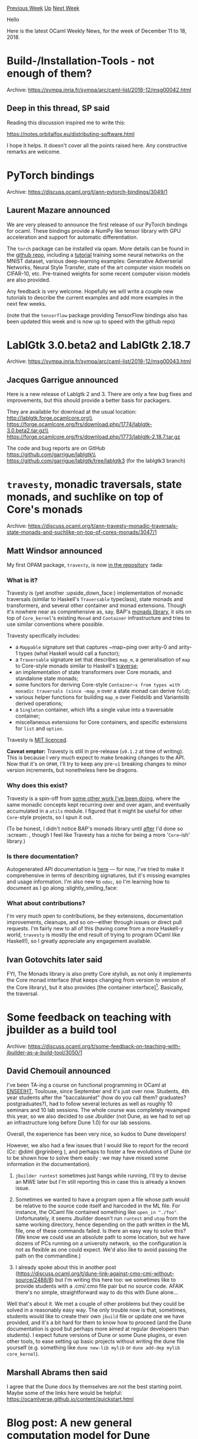 #+OPTIONS: ^:nil
#+OPTIONS: html-postamble:nil
#+OPTIONS: num:nil
#+OPTIONS: toc:nil
#+OPTIONS: author:nil
#+HTML_HEAD: <style type="text/css">#table-of-contents h2 { display: none } .title { display: none } .authorname { text-align: right }</style>
#+HTML_HEAD: <style type="text/css">.outline-2 {border-top: 1px solid black;}</style>
#+TITLE: OCaml Weekly News
[[http://alan.petitepomme.net/cwn/2018.12.11.html][Previous Week]] [[http://alan.petitepomme.net/cwn/index.html][Up]] [[http://alan.petitepomme.net/cwn/2018.12.25.html][Next Week]]

Hello

Here is the latest OCaml Weekly News, for the week of December 11 to 18, 2018.

#+TOC: headlines 1


* Build-/Installation-Tools - not enough of them?
:PROPERTIES:
:CUSTOM_ID: 1
:END:
Archive: https://sympa.inria.fr/sympa/arc/caml-list/2018-12/msg00042.html

** Deep in this thread, SP said


Reading this discussion inspired me to write this:

https://notes.orbitalfox.eu/distributing-software.html

I hope it helps. It doesn't cover all the points raised here.
Any constructive remarks are welcome.
      



* PyTorch bindings
:PROPERTIES:
:CUSTOM_ID: 2
:END:
Archive: https://discuss.ocaml.org/t/ann-pytorch-bindings/3049/1

** Laurent Mazare announced


We are very pleased to announce the first release of our PyTorch bindings for ocaml. These bindings provide a NumPy like tensor library with GPU acceleration and support for automatic differentiation.

The ~torch~ package can be installed via opam. More details can be found in the [[https://github.com/LaurentMazare/ocaml-torch][github repo]], including a [[https://github.com/LaurentMazare/ocaml-torch/tree/master/examples/mnist][tutorial]] training some neural networks on the MNIST dataset, various deep-learning examples: Generative Adverserial Networks, Neural Style Transfer, state of the art computer vision models on CIFAR-10, etc. Pre-trained weights for some recent computer vision models are also provided.

Any feedback is very welcome. Hopefully we will write a couple new tutorials to describe the current examples and add more examples in the next few weeks.

(note that the ~tensorflow~ package providing TensorFlow bindings also has been updated this week and is now up to speed with the github repo)
      



* LablGtk 3.0.beta2 and LablGtk 2.18.7
:PROPERTIES:
:CUSTOM_ID: 3
:END:
Archive: https://sympa.inria.fr/sympa/arc/caml-list/2018-12/msg00043.html

** Jacques Garrigue announced


Here is a new release of Lablgtk 2 and 3.
There are only a few bug fixes and improvements, but this should provide
a better basis for packagers.

They are available for download at the usual location:\\
	http://lablgtk.forge.ocamlcore.org\\
	https://forge.ocamlcore.org/frs/download.php/1774/lablgtk-3.0.beta2.tar.gz\\
	https://forge.ocamlcore.org/frs/download.php/1773/lablgtk-2.18.7.tar.gz

The code and bug reports are on GitHub\\
	https://github.com/garrigue/lablgtk\\
	https://github.com/garrigue/lablgtk/tree/lablgtk3  (for the lablgtk3 branch)
      



* ~travesty~, monadic traversals, state monads, and suchlike on top of Core's monads
:PROPERTIES:
:CUSTOM_ID: 4
:END:
Archive: https://discuss.ocaml.org/t/ann-travesty-monadic-traversals-state-monads-and-suchlike-on-top-of-cores-monads/3047/1

** Matt Windsor announced


My first OPAM package, ~travesty~, is now [[https://opam.ocaml.org/packages/travesty/travesty.0.1.2/][in the repository]] :tada:

*** What is it?

Travesty is (yet another :upside_down_face:) implementation of monadic traversals (similar to Haskell's ~Traversable~ typeclass), state monads and transformers, and several other container and monad extensions.  Though it's nowhere near as comprehensive as, say, BAP's [[http://binaryanalysisplatform.github.io/bap/api/v1.3.0/Monads.Std.html][monads library]], it sits on top of ~Core_kernel~'s existing ~Monad~ and ~Container~ infrastructure and tries to use similar conventions where possible.

Travesty specifically includes:

- a ~Mappable~ signature set that captures ~map~ping over arity-0 and arity-1 types (what Haskell would call a functor);
- a ~Traversable~ signature set that describes ~map_m~, a generalisation of ~map~ to Core-style monads similar to Haskell's _traverse_;
- an implementation of state transformers over Core monads, and standalone state monads;
- some functors for deriving Core-style ~Container~s from types with monadic traversals (since ~map_m~ over a state monad can derive ~fold~);
- various helper functions for building ~map_m~ over Fieldslib and Variantslib derived operations;
- a ~Singleton~ container, which lifts a single value into a traversable container;
- miscellaneous extensions for Core containers, and specific extensions for ~list~ and ~option~.

Travesty is [[https://github.com/MattWindsor91/travesty/blob/master/LICENSE][MIT licenced]].

*Caveat emptor:* Travesty is still in pre-release (~v0.1.2~ at time of writing).  This is because I very much expect to make breaking changes to the API.  Now that it's on ~OPAM~, I'll try to keep any pre-~v1~ breaking changes to minor version increments, but nonetheless here be dragons.

*** Why does this exist?

Travesty is a spin-off from [[https://github.com/MattWindsor91/act][some other work I've been doing]], where the same monadic concepts kept recurring over and over again, and eventually accumulated in a ~utils~ module.  I figured that it might be useful for other ~Core~-style projects, so I spun it out.

(To be honest, I didn't notice BAP's monads library until _after_ I'd done so :scream: , though I feel like Travesty has a niche for being a more '~Core~-ish' library.)

*** Is there documentation?

Autogenerated API documentation is [[https://mattwindsor91.github.io/travesty/][here]] --- for now, I've tried to make it comprehensive in terms of describing signatures, but it's missing examples and usage information.  I'm also new to ~odoc~, so I'm learning how to document as I go along :slightly_smiling_face:

*** What about contributions?

I'm very much open to contributions, be they extensions, documentation improvements, cleanups, and so on---either through issues or direct pull requests.  I'm fairly new to all of this (having come from a more Haskell-y world, ~travesty~ is mostly the end result of trying to program OCaml like Haskell!), so I greatly appreciate any engagement available.
      

** Ivan Gotovchits later said


FYI, The Monads library is also pretty Core stylish, as not only it implements the Core monad interface (that keeps changing from version to version of the Core library), but it also provides [the container interface][1]. Basically, the traversal.

[1]: http://binaryanalysisplatform.github.io/bap/api/v1.3.0/Monads.Std.Monad.Collection.html
      



* Some feedback on teaching with jbuilder as a build tool
:PROPERTIES:
:CUSTOM_ID: 5
:END:
Archive: https://discuss.ocaml.org/t/some-feedback-on-teaching-with-jbuilder-as-a-build-tool/3050/1

** David Chemouil announced


I've been TA-ing a course on functional programming in OCaml at [[https://www.enseeiht.fr/][ENSEEIHT]], Toulouse, since September and it's just over now. Students, 4th year students after the "baccalauréat" (how do you call them? graduates? postgraduates?), had to follow several lectures as well as roughly 10 seminars and 10 lab sessions. The whole course was completely revamped this year, so we also decided to use Jbuilder (not Dune, as we had to set up an infrastructure long before Dune 1.0) for our lab sessions.

Overall, the experience has been very nice, so kudos to Dune developers!

However, we also had a few issues that I would like to report for the record (Cc: @diml  @rgrinberg ), and perhaps to foster a few evolutions of Dune (or to be shown how to solve them easily : we may have missed some information in the documentation).

1) ~jbuilder runtest~ sometimes just hangs while running, I'll try to devise an MWE later but I'm still reporting this in case this is already a known issue.

2) Sometimes we wanted to have a program open a file whose path would be relative to the source code itself and harcoded in the ML file. For instance, the OCaml file contained something like ~open_in "./foo"~. Unfortunately, it seems Jbuilder doesn't run ~runtest~ and ~utop~ from the same working directory, hence depending on the path written in the ML file, one of these commands failed. Is there an easy way to solve this? (We know we could use an absolute path to some location, but we have dozens of PCs running on a university network, so the configuration is not as flexible as one could expect. We'd also like to avoid passing the path on the commandline.)

3) I already spoke about this in another post (https://discuss.ocaml.org/t/dune-link-against-cmo-cmi-without-source/2488/8) but I'm writing this here too: we sometimes like to provide students with a .cmi/.cmo file pair but no source code. AFAIK there's no simple, straightforward way to do this with Dune alone...

Well that's about it. We met a couple of other problems but they could be solved in a reasonably easy way. The only trouble now is that, sometimes, students would like to create their own ~jbuild~ file or update one we have provided, and it's a bit hard for them to know how to proceed (and the Dune documentation is good but perhaps more aimed at regular developers than students). I expect future versions of Dune or some Dune plugins, or even other tools, to ease setting up basic projects without writing the dune file yourself (e.g. something like ~dune new-lib mylib~ or ~dune add-dep mylib core_kernel~).
      

** Marshall Abrams then said


I agree that the Dune docs by themselves are not the best starting point.  Maybe some of the links here would be helpful:
https://ocamlverse.github.io/content/quickstart.html
      



* Blog post: A new general computation model for Dune
:PROPERTIES:
:CUSTOM_ID: 6
:END:
Archive: https://discuss.ocaml.org/t/blog-post-a-new-general-computation-model-for-dune/3061/1

** Jérémie Dimino announced


https://dune.build/blog/new-computation-model/
A blog post about the new computation model that Dune is built on.
      



* Ppxlib 0.4.0
:PROPERTIES:
:CUSTOM_ID: 7
:END:
Archive: https://discuss.ocaml.org/t/ann-ppxlib-0-4-0/3063/1

** Jérémie Dimino announced


The ppxlib team is pleased to announce the release of [[https://github.com/ocaml-ppx/ppxlib][ppxlib]] 0.4.0. This release adds better support for defining compile-time interpretation of dotted operators such as ~+.+~ and also improves integration with other tools such as reason or metaocaml by no longer complaining about attributes generated by these tools. In particular, ppxlib now treats all attributes whose name start with an ~_~ as machine generated attributes and doesn't complain if it can't decide whether they have been correctly interpreted or not. FTR, ppxlib tries to detect attributes and extension points that are dead-code, in order to catch typing mistakes or misplacement.

Here is the full changelog for this release:

- Do not report errors about dropped or uninterpreted attributes
  starting with ~_~ (ocaml-ppx/ppxlib#46, fix ocaml-ppx/ppxlib#40, @diml)

- Fix he ~special_function~ rule for dotted operators and allow
  ~Longident.parse~ to parse dotted operators (ocaml-ppx/ppxlib#44, @Octachron)

- Port to ~dune~ and remove use of bash (ocaml-ppx/ppxlib#45, @rgrinberg)

- Ignore all attribites starting with ~_~ (ocaml-ppx/ppxlib#46, @diml)

- Reserve the ~reason~ and ~refmt~ namespaces (ocaml-ppx/ppxlib#46, @diml)

- Reserve the ~metaocaml~ namespace (ocaml-ppx/ppxlib#50, @rgrinberg)

- Fix attribute extraction for Otag/Rtag (ocaml-ppx/ppxlib#51, @xclerc)

- Do not relocate files unless ~-loc-filename~ is passed (ocaml-ppx/ppxlib#55, @hhugo)

- Perserve the filename in the output (ocaml-ppx/ppxlib#56, @hhugo)
      



* opam 2.0.2!
:PROPERTIES:
:CUSTOM_ID: 8
:END:
Archive: https://discuss.ocaml.org/t/ann-opam-2-0-2/3046/1

** R. Boujbel announced


We are pleased to announce the release of [[https://github.com/ocaml/opam/releases/tag/2.0.2][opam 2.0.2]].

This new version contains mainly backported fixes, you can find more information in this [[https://opam.ocaml.org/blog/opam-2-0-2][blog post]].

Note that as **sandbox scripts** have been updated, don't forget to run ~opam init --reinit -ni~ to update yours.

opam is a source-based package manager for OCaml. It supports multiple simultaneous compiler installations, flexible package constraints, and a Git-friendly development workflow.
      

** Anil Madhavapeddy added


Thanks @rjbou! :)  For anyone on Ubuntu that wants a quick upgrade, the [[https://launchpad.net/~avsm/+archive/ubuntu/ppa][opam2 PPA]] has been updated with this release as well.
      



* Ocaml Github Pull Requests
:PROPERTIES:
:CUSTOM_ID: 9
:END:
** Gabriel Scherer and the editor compiled this list


Here is a sneak peek at some potential future features of the Ocaml
compiler, discussed by their implementers in these Github Pull Requests.

- [[https://github.com/ocaml/ocaml/pull/2182][Make caml-mode an independent project]]
      



* Other OCaml News
:PROPERTIES:
:CUSTOM_ID: 10
:END:
** From the ocamlcore planet blog


Here are links from many OCaml blogs aggregated at [[http://ocaml.org/community/planet/][OCaml Planet]].

- [[http://forge.ocamlcore.org/forum/forum.php?forum_id=965][ocaml-http--migration-to-github]]
- [[http://www.ocamlpro.com/2018/12/14/opam-2-0-2-release/][opam 2.0.2 release]]
- [[https://opam.ocaml.org/blog/opam-2-0-2/][opam 2.0.2 release]]
- [[https://tarides.com/blog.html#2018-12-06-mirageos-towards-a-smaller-and-safer-os][MirageOS, towards a smaller and safer OS]]
      



* Old CWN
:PROPERTIES:
:UNNUMBERED: t
:END:

If you happen to miss a CWN, you can [[mailto:alan.schmitt@polytechnique.org][send me a message]] and I'll mail it to you, or go take a look at [[http://alan.petitepomme.net/cwn/][the archive]] or the [[http://alan.petitepomme.net/cwn/cwn.rss][RSS feed of the archives]].

If you also wish to receive it every week by mail, you may subscribe [[http://lists.idyll.org/listinfo/caml-news-weekly/][online]].

#+BEGIN_authorname
[[http://alan.petitepomme.net/][Alan Schmitt]]
#+END_authorname
